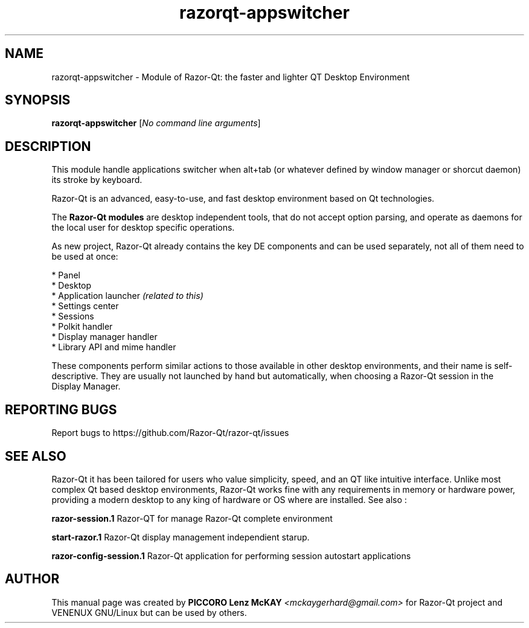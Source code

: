 .TH razorqt-appswitcher "1" "September 2012" "Razor\-Qt\ 0.5.0" "Razor\-Qt\ Module"
.SH NAME
razorqt-appswitcher \- Module of Razor-Qt: the faster and lighter QT Desktop Environment
.SH SYNOPSIS
.B razorqt-appswitcher
[\fINo command line arguments\fR]
.br
.SH DESCRIPTION
This module handle applications switcher when alt+tab (or whatever 
defined by window manager or shorcut daemon) its stroke by keyboard.
.P
Razor-Qt is an advanced, easy-to-use, and fast desktop environment based on Qt
technologies.
.P
The \fBRazor-Qt modules\fR are desktop independent tools, that do not accept option parsing, 
and operate as daemons for the local user for desktop specific operations. 
.P
As new project, Razor-Qt already contains the key DE components
and can be used separately, not all of them need to be used at once:
.P
 * Panel
 * Desktop
 * Application launcher \fI(related to this)\fR
 * Settings center
 * Sessions
 * Polkit handler
 * Display manager handler
 * Library API and mime handler
.P
These components perform similar actions to those available in other desktop
environments, and their name is self-descriptive.  They are usually not launched
by hand but automatically, when choosing a Razor\-Qt session in the Display
Manager.
.P
.SH "REPORTING BUGS"
Report bugs to https://github.com/Razor-Qt/razor-qt/issues
.SH "SEE ALSO"
Razor-Qt it has been tailored for users who value simplicity, speed, and
an QT like intuitive interface.  Unlike most complex Qt based desktop environments, Razor-Qt 
works fine with any requirements in memory or hardware power, providing a modern desktop to 
any king of hardware or OS where are installed. See also :
.\" any module must refers to session app, for more info on start it
.P
\fBrazor-session.1\fR  Razor-QT for manage Razor-Qt complete environment
.P
\fBstart-razor.1\fR  Razor-Qt display management independient starup.
.P
\fBrazor-config-session.1\fR  Razor-Qt application for performing session autostart applications
.P
.SH AUTHOR
This manual page was created by \fBPICCORO Lenz McKAY\fR \fI<mckaygerhard@gmail.com>\fR 
for Razor-Qt project and VENENUX GNU/Linux but can be used by others.
